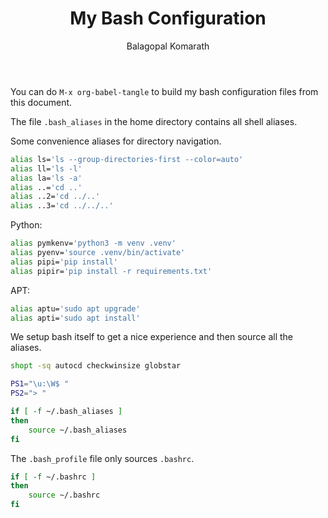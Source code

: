 #+TITLE: My Bash Configuration
#+AUTHOR: Balagopal Komarath

You can do =M-x org-babel-tangle= to build my bash configuration files
from this document.

The file =.bash_aliases= in the home directory contains all shell
aliases.

Some convenience aliases for directory navigation.
#+begin_src bash :tangle "../../.bash_aliases"
  alias ls='ls --group-directories-first --color=auto'
  alias ll='ls -l'
  alias la='ls -a'
  alias ..='cd ..'
  alias ..2='cd ../..'
  alias ..3='cd ../../..'
#+end_src

Python:
#+begin_src bash :tangle "../../.bash_aliases"
  alias pymkenv='python3 -m venv .venv'
  alias pyenv='source .venv/bin/activate'
  alias pipi='pip install'
  alias pipir='pip install -r requirements.txt'
#+end_src

APT:
#+begin_src bash :tangle "../../.bash_aliases"
  alias aptu='sudo apt upgrade'
  alias apti='sudo apt install'
#+end_src

We setup bash itself to get a nice experience and then source all the
aliases.
#+begin_src bash :tangle "../../.bashrc"
  shopt -sq autocd checkwinsize globstar

  PS1="\u:\W$ "
  PS2="> "

  if [ -f ~/.bash_aliases ]
  then
      source ~/.bash_aliases
  fi
#+end_src

The =.bash_profile= file only sources =.bashrc=.
#+begin_src bash :tangle "../../.bash_profile"
  if [ -f ~/.bashrc ]
  then
      source ~/.bashrc
  fi
#+end_src
